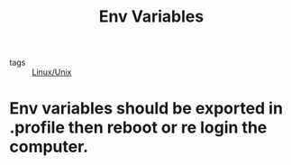:PROPERTIES:
:ID:       5e388c0b-fbb1-4784-97df-5411502322bc
:END:
#+title: Env Variables
#+filetags: :Linux_Unix:

- tags :: [[id:bf667a76-fa23-41cc-969f-3e8500776df0][Linux/Unix]]

* Env variables should be exported in .profile then reboot or re login the computer.
